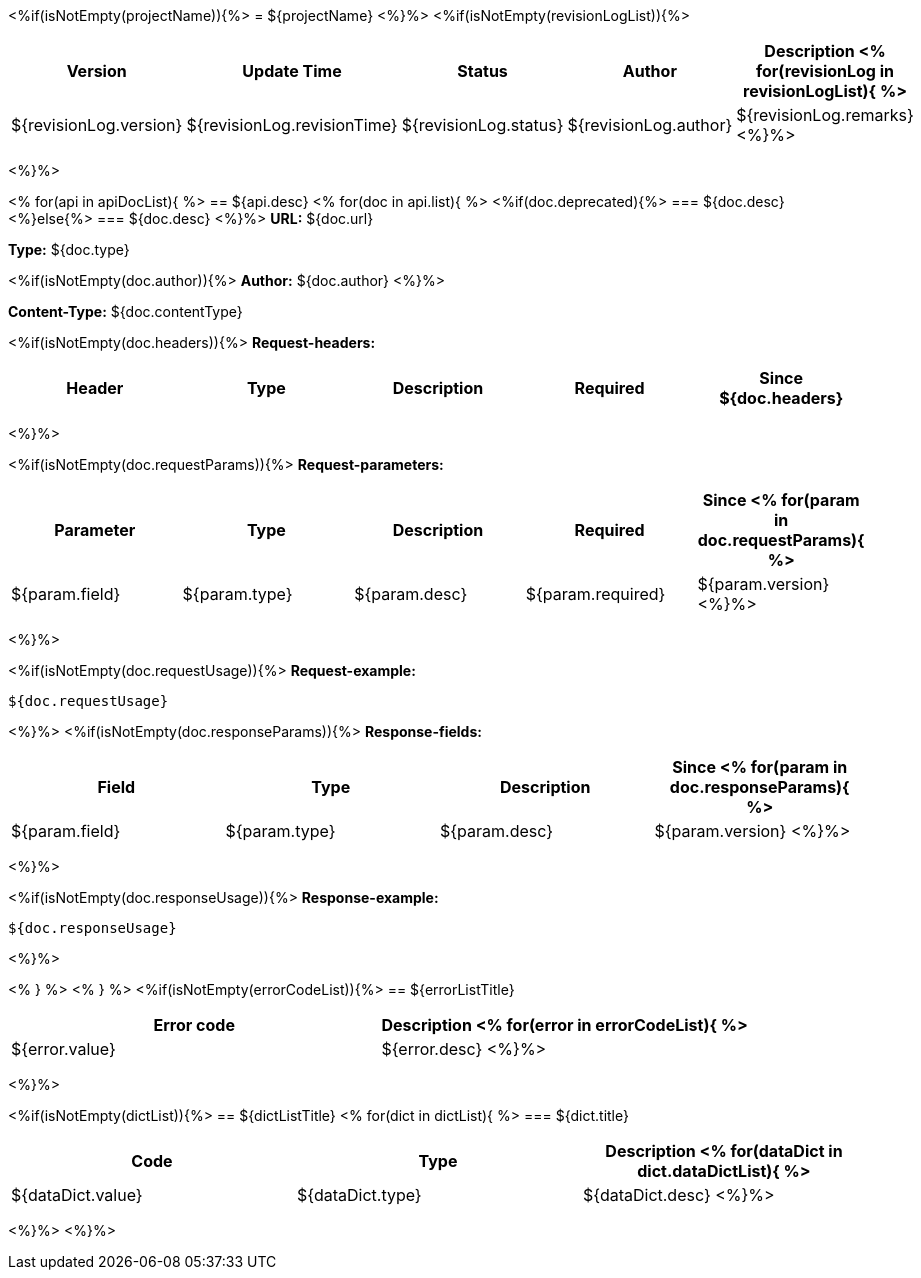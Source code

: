 <%if(isNotEmpty(projectName)){%>
= ${projectName}
<%}%>
<%if(isNotEmpty(revisionLogList)){%>

[width="100%",options="header"]
[stripes=even]
|====================
|Version |  Update Time  | Status | Author |  Description
<%
for(revisionLog in revisionLogList){
%>
|${revisionLog.version}|${revisionLog.revisionTime}|${revisionLog.status}|${revisionLog.author}|${revisionLog.remarks}
<%}%>
|====================
<%}%>


<%
for(api in apiDocList){
%>
== ${api.desc}
<%
for(doc in api.list){
%>
<%if(doc.deprecated){%>
=== [line-through]#${doc.desc}#
<%}else{%>
=== ${doc.desc}
<%}%>
*URL:* ${doc.url}

*Type:* ${doc.type}

<%if(isNotEmpty(doc.author)){%>
*Author:* ${doc.author}
<%}%>

*Content-Type:* ${doc.contentType}

<%if(isNotEmpty(doc.headers)){%>
*Request-headers:*

[width="100%",options="header"]
[stripes=even]
|====================
|Header | Type|Description|Required|Since
${doc.headers}
|====================
<%}%>

<%if(isNotEmpty(doc.requestParams)){%>
*Request-parameters:*

[width="100%",options="header"]
[stripes=even]
|====================
|Parameter | Type|Description|Required|Since
<%
for(param in doc.requestParams){
%>
|${param.field}|${param.type}|${param.desc}|${param.required}|${param.version}
<%}%>
|====================
<%}%>

<%if(isNotEmpty(doc.requestUsage)){%>
*Request-example:*
----
${doc.requestUsage}
----
<%}%>
<%if(isNotEmpty(doc.responseParams)){%>
*Response-fields:*

[width="100%",options="header"]
[stripes=even]
|====================
|Field | Type|Description|Since
<%
for(param in doc.responseParams){
%>
|${param.field}|${param.type}|${param.desc}|${param.version}
<%}%>
|====================
<%}%>

<%if(isNotEmpty(doc.responseUsage)){%>
*Response-example:*
----
${doc.responseUsage}
----
<%}%>

<% } %>
<% } %>
<%if(isNotEmpty(errorCodeList)){%>
== ${errorListTitle}

[width="100%",options="header"]
[stripes=even]
|====================
|Error code |Description
<%
for(error in errorCodeList){
%>
|${error.value}|${error.desc}
<%}%>
|====================
<%}%>

<%if(isNotEmpty(dictList)){%>
== ${dictListTitle}
<%
for(dict in dictList){
%>
=== ${dict.title}

[width="100%",options="header"]
[stripes=even]
|====================
|Code |Type|Description
<%
for(dataDict in dict.dataDictList){
%>
|${dataDict.value}|${dataDict.type}|${dataDict.desc}
<%}%>
|====================
<%}%>
<%}%>